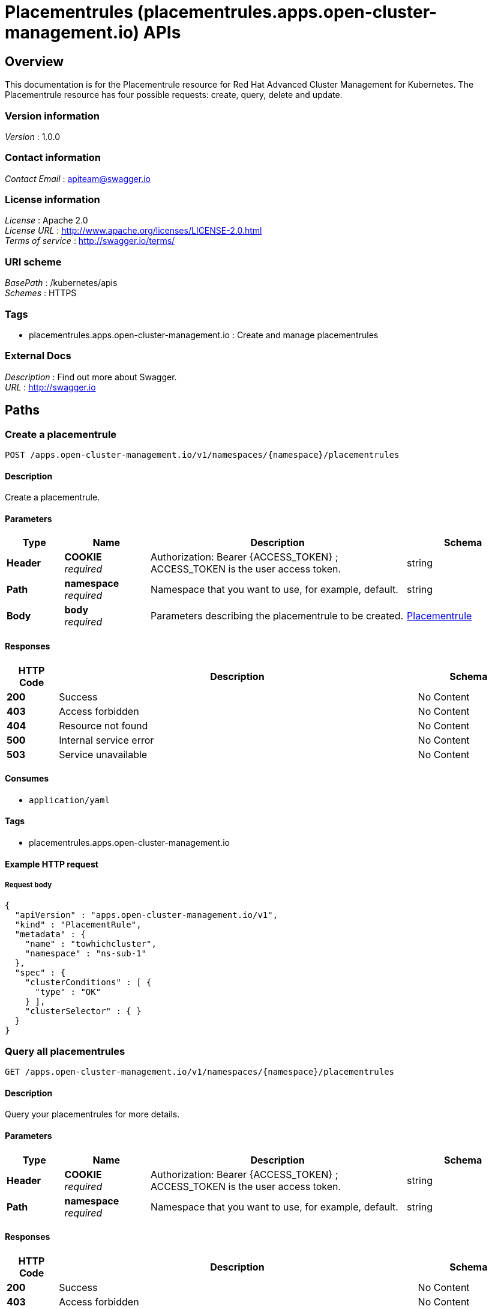 = Placementrules (placementrules.apps.open-cluster-management.io) APIs


[[_rhacm-docs_apis_placementrules_jsonoverview]]
== Overview
This documentation is for the Placementrule resource for Red Hat Advanced Cluster Management for Kubernetes. The Placementrule resource has four possible requests: create, query, delete and update.


=== Version information
[%hardbreaks]
__Version__ : 1.0.0


=== Contact information
[%hardbreaks]
__Contact Email__ : apiteam@swagger.io


=== License information
[%hardbreaks]
__License__ : Apache 2.0
__License URL__ : http://www.apache.org/licenses/LICENSE-2.0.html
__Terms of service__ : http://swagger.io/terms/


=== URI scheme
[%hardbreaks]
__BasePath__ : /kubernetes/apis
__Schemes__ : HTTPS


=== Tags

* placementrules.apps.open-cluster-management.io : Create and manage placementrules


=== External Docs
[%hardbreaks]
__Description__ : Find out more about Swagger.
__URL__ : http://swagger.io




[[_rhacm-docs_apis_placementrules_jsonpaths]]
== Paths

[[_rhacm-docs_apis_placementrules_jsoncreateplacementrule]]
=== Create a placementrule
....
POST /apps.open-cluster-management.io/v1/namespaces/{namespace}/placementrules
....


==== Description
Create a placementrule.


==== Parameters

[options="header", cols=".^2a,.^3a,.^9a,.^4a"]
|===
|Type|Name|Description|Schema
|**Header**|**COOKIE** +
__required__|Authorization: Bearer {ACCESS_TOKEN} ; ACCESS_TOKEN is the user access token.|string
|**Path**|**namespace** +
__required__|Namespace that you want to use, for example, default.|string
|**Body**|**body** +
__required__|Parameters describing the placementrule to be created.|<<_rhacm-docs_apis_placementrules_jsonplacementrule,Placementrule>>
|===


==== Responses

[options="header", cols=".^2a,.^14a,.^4a"]
|===
|HTTP Code|Description|Schema
|**200**|Success|No Content
|**403**|Access forbidden|No Content
|**404**|Resource not found|No Content
|**500**|Internal service error|No Content
|**503**|Service unavailable|No Content
|===


==== Consumes

* `application/yaml`


==== Tags

* placementrules.apps.open-cluster-management.io


==== Example HTTP request

===== Request body
[source,json]
----
{
  "apiVersion" : "apps.open-cluster-management.io/v1",
  "kind" : "PlacementRule",
  "metadata" : {
    "name" : "towhichcluster",
    "namespace" : "ns-sub-1"
  },
  "spec" : {
    "clusterConditions" : [ {
      "type" : "OK"
    } ],
    "clusterSelector" : { }
  }
}
----


[[_rhacm-docs_apis_placementrules_jsonqueryplacementrules]]
=== Query all placementrules
....
GET /apps.open-cluster-management.io/v1/namespaces/{namespace}/placementrules
....


==== Description
Query your placementrules for more details.


==== Parameters

[options="header", cols=".^2a,.^3a,.^9a,.^4a"]
|===
|Type|Name|Description|Schema
|**Header**|**COOKIE** +
__required__|Authorization: Bearer {ACCESS_TOKEN} ; ACCESS_TOKEN is the user access token.|string
|**Path**|**namespace** +
__required__|Namespace that you want to use, for example, default.|string
|===


==== Responses

[options="header", cols=".^2a,.^14a,.^4a"]
|===
|HTTP Code|Description|Schema
|**200**|Success|No Content
|**403**|Access forbidden|No Content
|**404**|Resource not found|No Content
|**500**|Internal service error|No Content
|**503**|Service unavailable|No Content
|===


==== Consumes

* `application/yaml`


==== Tags

* placementrules.apps.open-cluster-management.io


[[_rhacm-docs_apis_placementrules_jsonqueryplacementrule]]
=== Query a single placementrule
....
GET /apps.open-cluster-management.io/v1/namespaces/{namespace}/placementrules/{placementrule_name}
....


==== Description
Query a single placementrule for more details.


==== Parameters

[options="header", cols=".^2a,.^3a,.^9a,.^4a"]
|===
|Type|Name|Description|Schema
|**Header**|**COOKIE** +
__required__|Authorization: Bearer {ACCESS_TOKEN} ; ACCESS_TOKEN is the user access token.|string
|**Path**|**namespace** +
__required__|Namespace that you want to use, for example, default.|string
|**Path**|**placementrule_name** +
__required__|Name of the placementrule that you want to query.|string
|===


==== Responses

[options="header", cols=".^2a,.^14a,.^4a"]
|===
|HTTP Code|Description|Schema
|**200**|Success|No Content
|**403**|Access forbidden|No Content
|**404**|Resource not found|No Content
|**500**|Internal service error|No Content
|**503**|Service unavailable|No Content
|===


==== Tags

* placementrules.apps.open-cluster-management.io


[[_rhacm-docs_apis_placementrules_jsondeleteplacementrule]]
=== Delete a placementrule
....
DELETE /apps.open-cluster-management.io/v1/namespaces/{namespace}/placementrules/{placementrule_name}
....


==== Parameters

[options="header", cols=".^2a,.^3a,.^9a,.^4a"]
|===
|Type|Name|Description|Schema
|**Header**|**COOKIE** +
__required__|Authorization: Bearer {ACCESS_TOKEN} ; ACCESS_TOKEN is the user access token.|string
|**Path**|**namespace** +
__required__|Namespace that you want to use, for example, default.|string
|**Path**|**placementrule_name** +
__required__|Name of the placementrule that you want to delete.|string
|===


==== Responses

[options="header", cols=".^2a,.^14a,.^4a"]
|===
|HTTP Code|Description|Schema
|**200**|Success|No Content
|**403**|Access forbidden|No Content
|**404**|Resource not found|No Content
|**500**|Internal service error|No Content
|**503**|Service unavailable|No Content
|===


==== Tags

* placementrules.apps.open-cluster-management.io




[[_rhacm-docs_apis_placementrules_jsondefinitions]]
== Definitions

[[_rhacm-docs_apis_placementrules_jsonplacementrule]]
=== Placementrule

[options="header", cols=".^3a,.^4a"]
|===
|Name|Schema
|**apiVersion** +
__required__|string
|**kind** +
__required__|string
|**metadata** +
__required__|object
|**spec** +
__required__|<<_rhacm-docs_apis_placementrules_jsonplacementrule_spec,spec>>
|===

[[_rhacm-docs_apis_placementrules_jsonplacementrule_spec]]
**spec**

[options="header", cols=".^3a,.^4a"]
|===
|Name|Schema
|**clusterConditions** +
__optional__|< <<_rhacm-docs_apis_placementrules_jsonplacementrule_clusterconditions,clusterConditions>> > array
|**clusterReplicas** +
__optional__|integer
|**clusterSelector** +
__optional__|<<_rhacm-docs_apis_placementrules_jsonplacementrule_clusterselector,clusterSelector>>
|**clusters** +
__optional__|< <<_rhacm-docs_apis_placementrules_jsonplacementrule_clusters,clusters>> > array
|**policies** +
__optional__|< <<_rhacm-docs_apis_placementrules_jsonplacementrule_policies,policies>> > array
|**resourceHint** +
__optional__|<<_rhacm-docs_apis_placementrules_jsonplacementrule_resourcehint,resourceHint>>
|**schedulerName** +
__optional__|string
|===

[[_rhacm-docs_apis_placementrules_jsonplacementrule_clusterconditions]]
**clusterConditions**

[options="header", cols=".^3a,.^4a"]
|===
|Name|Schema
|**status** +
__optional__|string
|**type** +
__optional__|string
|===

[[_rhacm-docs_apis_placementrules_jsonplacementrule_clusterselector]]
**clusterSelector**

[options="header", cols=".^3a,.^4a"]
|===
|Name|Schema
|**matchExpressions** +
__optional__|< <<_rhacm-docs_apis_placementrules_jsonplacementrule_clusterselector_matchexpressions,matchExpressions>> > array
|**matchLabels** +
__optional__|< string, string > map
|===

[[_rhacm-docs_apis_placementrules_jsonplacementrule_clusterselector_matchexpressions]]
**matchExpressions**

[options="header", cols=".^3a,.^4a"]
|===
|Name|Schema
|**key** +
__optional__|string
|**operator** +
__optional__|string
|**values** +
__optional__|< string > array
|===

[[_rhacm-docs_apis_placementrules_jsonplacementrule_clusters]]
**clusters**

[options="header", cols=".^3a,.^4a"]
|===
|Name|Schema
|**name** +
__optional__|string
|===

[[_rhacm-docs_apis_placementrules_jsonplacementrule_policies]]
**policies**

[options="header", cols=".^3a,.^4a"]
|===
|Name|Schema
|**apiVersion** +
__optional__|string
|**fieldPath** +
__optional__|string
|**kind** +
__optional__|string
|**name** +
__optional__|string
|**namespace** +
__optional__|string
|**resourceVersion** +
__optional__|string
|**uid** +
__optional__|string
|===

[[_rhacm-docs_apis_placementrules_jsonplacementrule_resourcehint]]
**resourceHint**

[options="header", cols=".^3a,.^4a"]
|===
|Name|Schema
|**order** +
__optional__|string
|**type** +
__optional__|string
|===





